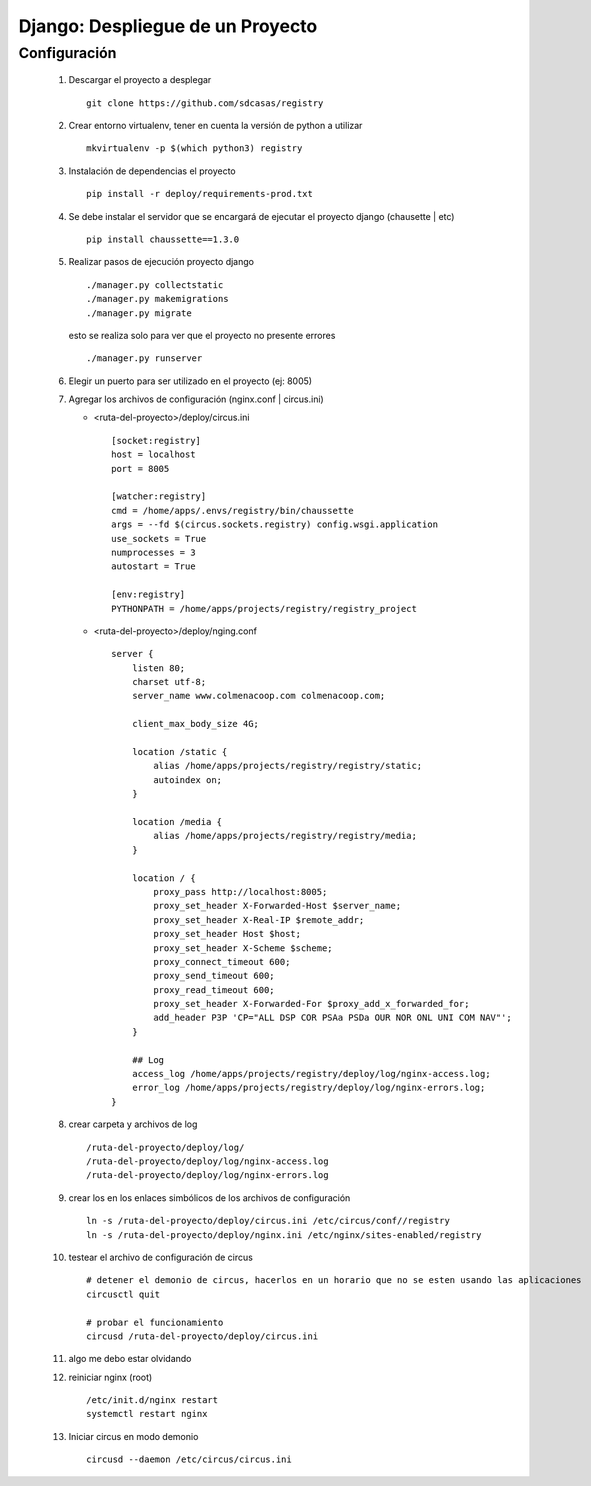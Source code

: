 Django: Despliegue de un Proyecto
=================================

Configuración
-------------

 #. Descargar el proyecto a desplegar ::
    
        git clone https://github.com/sdcasas/registry

 #. Crear entorno virtualenv, tener en cuenta la versión de python a utilizar ::
    
        mkvirtualenv -p $(which python3) registry

 #. Instalación de dependencias el proyecto ::
    
        pip install -r deploy/requirements-prod.txt

 #. Se debe instalar el servidor que se encargará de ejecutar el proyecto django (chausette | etc) ::
    
        pip install chaussette==1.3.0

 #. Realizar pasos de ejecución proyecto django ::

        ./manager.py collectstatic
        ./manager.py makemigrations
        ./manager.py migrate

    esto se realiza solo para ver que el proyecto no presente errores ::

        ./manager.py runserver 


 #. Elegir un puerto para ser utilizado en el proyecto (ej: 8005)


 #. Agregar los archivos de configuración (nginx.conf | circus.ini)

    * <ruta-del-proyecto>/deploy/circus.ini ::

        [socket:registry]
        host = localhost
        port = 8005

        [watcher:registry]
        cmd = /home/apps/.envs/registry/bin/chaussette
        args = --fd $(circus.sockets.registry) config.wsgi.application
        use_sockets = True
        numprocesses = 3
        autostart = True

        [env:registry]
        PYTHONPATH = /home/apps/projects/registry/registry_project


    * <ruta-del-proyecto>/deploy/nging.conf ::

        server {
            listen 80;
            charset utf-8;
            server_name www.colmenacoop.com colmenacoop.com;
            
            client_max_body_size 4G;
            
            location /static {
                alias /home/apps/projects/registry/registry/static;
                autoindex on;
            }
            
            location /media {
                alias /home/apps/projects/registry/registry/media;
            }
            
            location / {
                proxy_pass http://localhost:8005;
                proxy_set_header X-Forwarded-Host $server_name;
                proxy_set_header X-Real-IP $remote_addr;
                proxy_set_header Host $host;
                proxy_set_header X-Scheme $scheme;
                proxy_connect_timeout 600;
                proxy_send_timeout 600;
                proxy_read_timeout 600;
                proxy_set_header X-Forwarded-For $proxy_add_x_forwarded_for;
                add_header P3P 'CP="ALL DSP COR PSAa PSDa OUR NOR ONL UNI COM NAV"';
            }
            
            ## Log
            access_log /home/apps/projects/registry/deploy/log/nginx-access.log;
            error_log /home/apps/projects/registry/deploy/log/nginx-errors.log;
        }


 #. crear carpeta y archivos de log ::

        /ruta-del-proyecto/deploy/log/
        /ruta-del-proyecto/deploy/log/nginx-access.log
        /ruta-del-proyecto/deploy/log/nginx-errors.log

 #. crear los en los enlaces simbólicos de los archivos de configuración ::

        ln -s /ruta-del-proyecto/deploy/circus.ini /etc/circus/conf//registry
        ln -s /ruta-del-proyecto/deploy/nginx.ini /etc/nginx/sites-enabled/registry

 #. testear el archivo de configuración de circus ::
    
        # detener el demonio de circus, hacerlos en un horario que no se esten usando las aplicaciones
        circusctl quit

        # probar el funcionamiento
        circusd /ruta-del-proyecto/deploy/circus.ini

 #. algo me debo estar olvidando

 #. reiniciar nginx (root) ::

        /etc/init.d/nginx restart
        systemctl restart nginx
    
 #. Iniciar circus en modo demonio ::

        circusd --daemon /etc/circus/circus.ini
